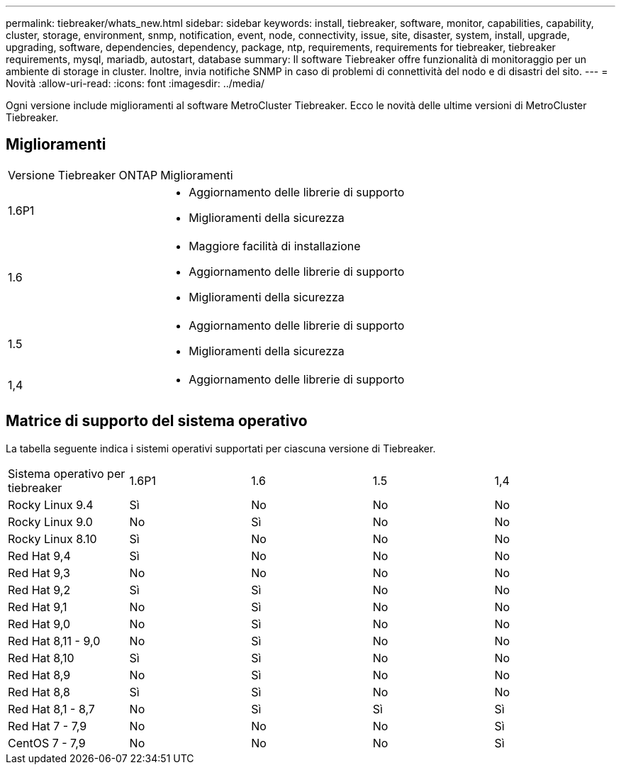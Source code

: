 ---
permalink: tiebreaker/whats_new.html 
sidebar: sidebar 
keywords: install, tiebreaker, software, monitor, capabilities, capability, cluster, storage, environment, snmp, notification, event, node, connectivity, issue, site, disaster, system, install, upgrade, upgrading, software, dependencies, dependency, package, ntp, requirements, requirements for tiebreaker, tiebreaker requirements, mysql, mariadb, autostart, database 
summary: Il software Tiebreaker offre funzionalità di monitoraggio per un ambiente di storage in cluster. Inoltre, invia notifiche SNMP in caso di problemi di connettività del nodo e di disastri del sito. 
---
= Novità
:allow-uri-read: 
:icons: font
:imagesdir: ../media/


[role="lead lead"]
Ogni versione include miglioramenti al software MetroCluster Tiebreaker. Ecco le novità delle ultime versioni di MetroCluster Tiebreaker.



== Miglioramenti

[cols="25,75"]
|===


| Versione Tiebreaker ONTAP | Miglioramenti 


 a| 
1.6P1
 a| 
* Aggiornamento delle librerie di supporto
* Miglioramenti della sicurezza




 a| 
1.6
 a| 
* Maggiore facilità di installazione
* Aggiornamento delle librerie di supporto
* Miglioramenti della sicurezza




 a| 
1.5
 a| 
* Aggiornamento delle librerie di supporto
* Miglioramenti della sicurezza




 a| 
1,4
 a| 
* Aggiornamento delle librerie di supporto


|===


== Matrice di supporto del sistema operativo

La tabella seguente indica i sistemi operativi supportati per ciascuna versione di Tiebreaker.

|===


| Sistema operativo per tiebreaker | 1.6P1 | 1.6 | 1.5 | 1,4 


 a| 
Rocky Linux 9.4
 a| 
Sì
 a| 
No
 a| 
No
 a| 
No



 a| 
Rocky Linux 9.0
 a| 
No
 a| 
Sì
 a| 
No
 a| 
No



 a| 
Rocky Linux 8.10
 a| 
Sì
 a| 
No
 a| 
No
 a| 
No



 a| 
Red Hat 9,4
 a| 
Sì
 a| 
No
 a| 
No
 a| 
No



 a| 
Red Hat 9,3
 a| 
No
 a| 
No
 a| 
No
 a| 
No



 a| 
Red Hat 9,2
 a| 
Sì
 a| 
Sì
 a| 
No
 a| 
No



 a| 
Red Hat 9,1
 a| 
No
 a| 
Sì
 a| 
No
 a| 
No



 a| 
Red Hat 9,0
 a| 
No
 a| 
Sì
 a| 
No
 a| 
No



 a| 
Red Hat 8,11 - 9,0
 a| 
No
 a| 
Sì
 a| 
No
 a| 
No



 a| 
Red Hat 8,10
 a| 
Sì
 a| 
Sì
 a| 
No
 a| 
No



 a| 
Red Hat 8,9
 a| 
No
 a| 
Sì
 a| 
No
 a| 
No



 a| 
Red Hat 8,8
 a| 
Sì
 a| 
Sì
 a| 
No
 a| 
No



 a| 
Red Hat 8,1 - 8,7
 a| 
No
 a| 
Sì
 a| 
Sì
 a| 
Sì



 a| 
Red Hat 7 - 7,9
 a| 
No
 a| 
No
 a| 
No
 a| 
Sì



 a| 
CentOS 7 - 7,9
 a| 
No
 a| 
No
 a| 
No
 a| 
Sì

|===